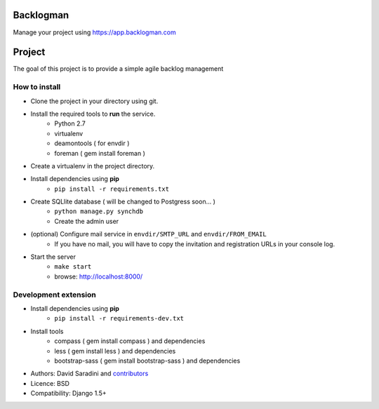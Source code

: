 Backlogman
==========

.. image:: https://travis-ci.org/dsaradini/facile_backlog.png?branch=master
   :alt: Build Status
   :target: https://travis-ci.org/dsaradini/facile_backlog


.. image:: https://coveralls.io/repos/dsaradini/facile_backlog/badge.png?branch=master
   :alt: Coverage Status
   :target: https://coveralls.io/r/dsaradini/facile_backlog?branch=master


Manage your project using https://app.backlogman.com

Project
=======

The goal of this project is to provide a simple agile backlog management

How to install
--------------

- Clone the project in your directory using git.
- Install the required tools to **run** the service.
	- Python 2.7
	- virtualenv
	- deamontools ( for envdir )
	- foreman ( gem install foreman )

- Create a virtualenv in the project directory.
- Install dependencies using **pip**
	- ``pip install -r requirements.txt``

- Create SQLlite database ( will be changed to Postgress soon... )
	- ``python manage.py synchdb``
	- Create the admin user

- (optional) Configure mail service in ``envdir/SMTP_URL`` and ``envdir/FROM_EMAIL``
	- If you have no mail, you will have to copy the invitation and registration URLs in your console log.

- Start the server
	- ``make start``
	- browse: http://localhost:8000/


Development extension
---------------------

- Install dependencies using **pip**
	- ``pip install -r requirements-dev.txt``

- Install tools
	- compass ( gem install compass ) and dependencies
	- less ( gem install less ) and dependencies
	- bootstrap-sass ( gem install bootstrap-sass ) and dependencies



* Authors: David Saradini and `contributors`_
* Licence: BSD
* Compatibility: Django 1.5+

.. _contributors: https://github.com/dsaradini/facile_backlog/contributors

